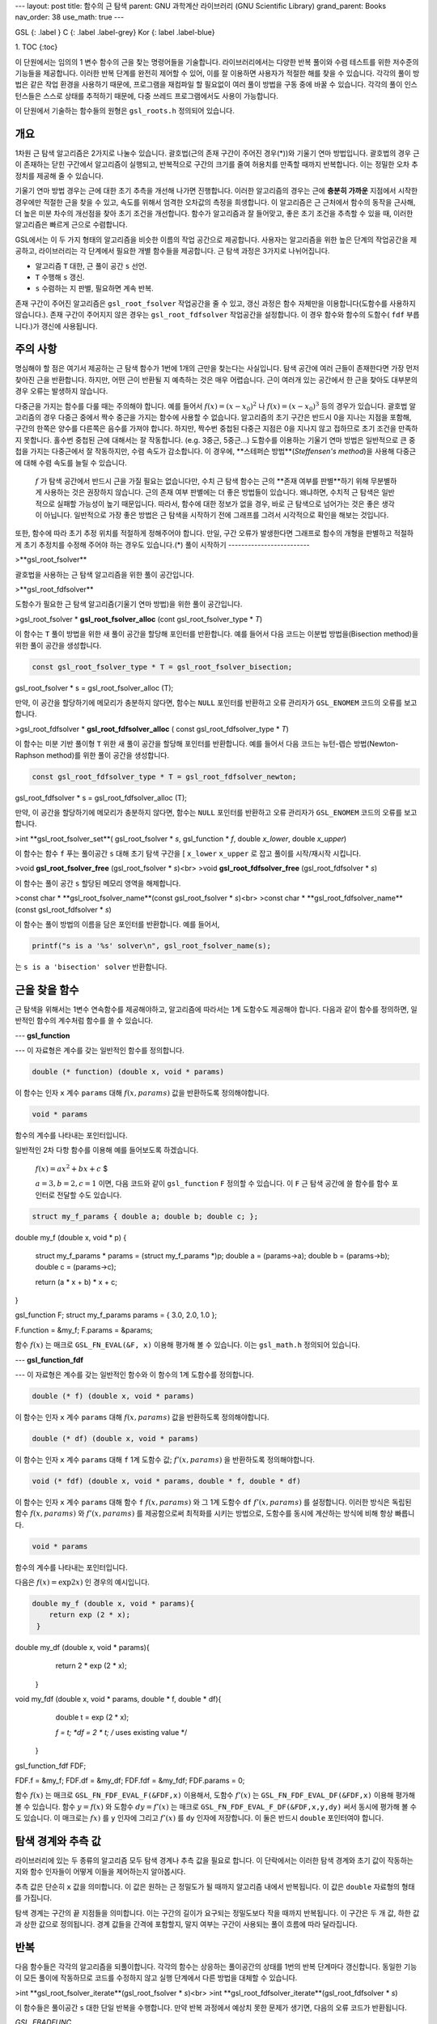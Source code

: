 ---
layout: post
title: 함수의 근 탐색
parent: GNU 과학계산 라이브러리 (GNU Scientific Library)
grand_parent: Books
nav_order: 38
use_math: true
---

GSL
{: .label }
C
{: .label .label-grey}
Kor
{: label .label-blue}

1. TOC
{:toc}




이 단원에서는 임의의 1 변수 함수의 근을 찾는 명령어들을 기술합니다. 라이브러리에서는 다양한 반복 풀이와 수렴 테스트를 위한 저수준의 기능들을 제공합니다. 이러한 반복 단계를 완전히 제어할 수 있어, 이를 잘 이용하면 사용자가 적절한 해를 찾을 수 있습니다. 각각의 풀이 방법은 같은 작업 환경을 사용하기 때문에, 프로그램을 재컴파일 할 필요없이 여러 풀이 방법을 구동 중에 바꿀 수 있습니다. 각각의 풀이 인스턴스들은 스스로 상태를 추적하기 때문에, 다중 쓰레드 프로그램에서도 사용이 가능합니다.

이 단원에서 기술하는 함수들의 원형은   ``gsl_roots.h``  정의되어 있습니다. 

개요
-------------------------
1차원 근 탐색 알고리즘은 2가지로 나눌수 있습니다. 괄호법(근의 존재 구간이 주어진 경우(*))와 기울기 연마 방법입니다. 괄호법의 경우 근이 존재하는 닫힌 구간에서 알고리즘이 실행되고, 반복적으로 구간의 크기를 줄여 허용치를 만족할 때까지 반복합니다. 이는 정밀한 오차 추정치를 제공해 줄 수 있습니다.

기울기 연마 방법 경우는 근에 대한 초기 추측을 개선해 나가면 진행합니다. 이러한 알고리즘의 경우는 근에 **충분히 가까운** 지점에서 시작한 경우에만 적절한 근을 찾을 수 있고, 속도를 위해서 엄격한 오차값의 측정을 희생합니다. 이 알고리즘은 근 근처에서 함수의 동작을 근사해, 더 높은 미분 차수의 개선점을 찾아 초기 조건을 개선합니다. 함수가 알고리즘과 잘 들어맞고, 좋은 초기 조건을 추측할 수 있을 때, 이러한 알고리즘은 빠르게 근으로 수렴합니다.

GSL에서는 이 두 가지 형태의 알고리즘을 비슷한 이름의 작업 공간으로 제공합니다. 사용자는 알고리즘을 위한 높은 단계의 작업공간을 제공하고, 라이브러리는 각 단계에서 필요한 개별 함수들을 제공합니다. 근 탐색 과정은 3가지로 나뉘어집니다.

- 알고리즘  ``T``  대한, 근 풀이 공간  ``s`` 선언.
-  ``T``  수행해  ``s`` 갱신.
-  ``s``  수렴하는 지 판별, 필요하면 계속 반복.

존재 구간이 주어진 알고리즘은  ``gsl_root_fsolver``  작업공간을 줄 수 있고, 갱신 과정은 함수 자체만을 이용합니다(도함수를 사용하지 않습니다.). 존재 구간이 주어지지 않은 경우는  ``gsl_root_fdfsolver``  작업공간을 설정합니다. 이 경우 함수와 함수의 도함수( ``fdf``  부릅니다.)가 갱신에 사용됩니다.


주의 사항
-------------------------
명심해야 할 점은 여기서 제공하는 근 탐색 함수가 1번에 1개의 근만을 찾는다는 사실입니다. 탐색 공간에 여러 근들이 존재한다면 가장 먼저 찾아진 근을 반환합니다. 하지만, 어떤 근이 반환될 지 예측하는 것은 매우 어렵습니다. 근이 여러개 있는 공간에서 한 근을 찾아도 대부분의 경우 오류는 발생하지 않습니다.

다중근을 가지는 함수를 다룰 때는 주의해야 합니다. 예를 들어서  :math:`f(x) = (x-x_0)^2` 나  :math:`f(x) = (x-x_0)^3`  등의 경우가 있습니다. 괄호법 알고리즘의 경우 다중근 중에서 짝수 중근을 가지는 함수에 사용할 수 없습니다. 알고리즘의 초기 구간은 반드시 0을 지나는 지점을 포함해, 구간의 한쪽은 양수를 다른쪽은 음수를 가져야 합니다. 하지만, 짝수번 중첩된 다중근 지점은 0을 지나지 않고 접하므로 초기 조건을 만족하지 못합니다. 홀수번 중첩된 근에 대해서는 잘 작동합니다. (e.g. 3중근, 5중근...) 도함수를 이용하는 기울기 연마 방법은 일반적으로 큰 중첩을 가지는 다중근에서 잘 작동하지만, 수렴 속도가 감소합니다. 이 경우에, **스테퍼슨 방법**(*Steffensen's method*)을 사용해 다중근에 대해 수렴 속도를 늘릴 수 있습니다.

 :math:`f` 가 탐색 공간에서 반드시 근을 가질 필요는 없습니다만, 수치 근 탐색 함수는 근의 **존재 여부를 판별**하기 위해 무분별하게 사용하는 것은 권장하지 않습니다. 근의 존재 여부 판별에는 더 좋은 방법들이 있습니다. 왜냐하면, 수치적 근 탐색은 일반적으로 실패할 가능성이 높기 때문입니다. 따라서, 함수에 대한 정보가 없을 경우, 바로 근 탐색으로 넘어가는 것은 좋은 생각이 아닙니다. 일반적으로 가장 좋은 방법은 근 탐색을 시작하기 전에 그래프를 그려서 시각적으로 확인을 해보는 것입니다.

또한, 함수에 따라 초기 추정 위치를 적절하게 정해주어야 합니다. 만일, 구간 오류가 발생한다면 그래프로 함수의 개형을 판별하고 적절하게 초기 추정치를 수정해 주어야 하는 경우도 있습니다.(\*)
풀이 시작하기
-------------------------
 
>**gsl_root_fsolver**

 
괄호법을 사용하는 근 탐색 알고리즘을 위한 풀이 공간입니다.

 
>**gsl_root_fdfsolver**

 
도함수가 필요한 근 탐색 알고리즘(기울기 연마 방법)을 위한 풀이 공간입니다.

 
>gsl_root_fsolver * **gsl_root_fsolver_alloc** (cont gsl_root_fsolver_type * *T*)

 
이 함수는  ``T`` 풀이 방법을 위한 새 풀이 공간을 할당해 포인터를 반환합니다. 예를 들어서 다음 코드는 이분법 방법을(Bisection method)을 위한 풀이 공간을 생성합니다.

.. code-block:: C

    const gsl_root_fsolver_type * T = gsl_root_fsolver_bisection;
gsl_root_fsolver * s = gsl_root_fsolver_alloc (T);


만약, 이 공간을 할당하기에 메모리가 충분하지 않다면, 함수는  ``NULL`` 포인터를 반환하고 오류 관리자가  ``GSL_ENOMEM`` 코드의 오류를 보고합니다.

 
>gsl_root_fdfsolver * **gsl_root_fdfsolver_alloc** ( const gsl_root_fdfsolver_type * *T*)

 
이 함수는 미분 기반 풀이형  ``T``  위한 새 풀이 공간을 할당해 포인터를 반환합니다. 예를 들어서 다음 코드는 뉴턴-렙슨 방법(Newton-Raphson method)를 위한 풀이 공간을 생성합니다.

.. code-block:: C

    const gsl_root_fdfsolver_type * T = gsl_root_fdfsolver_newton;
gsl_root_fdfsolver * s = gsl_root_fdfsolver_alloc (T);

만약, 이 공간을 할당하기에 메모리가 충분하지 않다면, 함수는  ``NULL`` 포인터를 반환하고 오류 관리자가  ``GSL_ENOMEM`` 코드의 오류를 보고합니다.

 
>int **gsl_root_fsolver_set**( gsl_root_fsolver * *s*, gsl_function * *f*, double *x_lower*, double *x_upper*)

 
이 함수는 함수  ``f``  푸는 풀이공간  ``s``  대해 초기 탐색 구간을 [ ``x_lower``   ``x_upper`` 로 잡고 풀이를 시작/재시작 시킵니다.

 
>void **gsl_root_fsolver_free** (gsl_root_fsolver * *s*)<br>
>void **gsl_root_fdfsolver_free** (gsl_root_fdfsolver * *s*)

 
이 함수는 풀이 공간  ``s``  할당된 메모리 영역을 해제합니다.

 
>const char * **gsl_root_fsolver_name**(const gsl_root_fsolver * *s*)<br>
>const char * **gsl_root_fdfsolver_name**(const gsl_root_fdfsolver * *s*)

 
이 함수는 풀이 방법의 이름을 담은 포인터를 반환합니다. 예를 들어서,

.. code-block:: C

    printf("s is a '%s' solver\n", gsl_root_fsolver_name(s);

는  ``s is a 'bisection' solver``  반환합니다.


근을 찾을 함수
-------------------------
근 탐색을 위해서는 1변수 연속함수를 제공해야하고, 알고리즘에 따라서는 1계 도함수도 제공해야 합니다. 다음과 같이 함수를 정의하면, 일반적인 함수의 계수처럼 함수를 쓸 수 있습니다.

---
**gsl_function**

---
이 자료형은 계수를 갖는 일반적인 함수를 정의합니다.

.. code-block:: C

    double (* function) (double x, void * params)


이 함수는 인자  ``x``  계수  ``params``  대해  :math:`f(x, params)`  값을 반환하도록 정의해야합니다.

.. code-block:: C

    void * params


함수의 계수를 나타내는 포인터입니다.

일반적인 2차 다항 함수를 이용해 예를 들어보도록 하겠습니다.

 :math:`$f(x) = a x^2 + bx +c` $

 :math:`a =3, b=2, c=1` 이면, 다음 코드와 같이  ``gsl_function``   ``F``  정의할 수 있습니다. 이  ``F``  근 탐색 공간에 쓸 함수를 함수 포인터로 전달할 수도 있습니다.

.. code-block:: C

    struct my_f_params { double a; double b; double c; };
     
double
my_f (double x, void * p)
{
    struct my_f_params * params = (struct my_f_params *)p;
    double a = (params->a);
    double b = (params->b);
    double c = (params->c);
     
    return  (a * x + b) * x + c;
}
     
gsl_function F;
struct my_f_params params = { 3.0, 2.0, 1.0 };
     
F.function = &my_f;
F.params = &params;


함수  :math:`f(x)` 는 매크로  ``GSL_FN_EVAL(&F, x)``  이용해 평가해 볼 수 있습니다. 이는  ``gsl_math.h``  정의되어 있습니다.

---
**gsl_function_fdf**

---
이 자료형은 계수를 갖는 일반적인 함수와 이 함수의 1계 도함수를 정의합니다.

.. code-block:: C

    double (* f) (double x, void * params)


이 함수는 인자  ``x``  계수  ``params``  대해  :math:`f(x, params)`  값을 반환하도록 정의해야합니다.

.. code-block:: C

    double (* df) (double x, void * params)


이 함수는 인자  ``x``  계수  ``params``  대해  ``f``  1계 도함수 값; :math:`f'(x, params)` 을 반환하도록 정의해야합니다. 

.. code-block:: C

    void (* fdf) (double x, void * params, double * f, double * df)


이 함수는 인자  ``x``  계수  ``params``  대해 함수  ``f``   :math:`f(x, params)` 와 그 1계 도함수  ``df``   :math:`f'(x,params)` 를 설정합니다. 이러한 방식은 독립된 함수  :math:`f(x, params)` 와  :math:`f'(x,params)` 를 제공함으로써 최적화를 시키는 방법으로, 도함수를 동시에 계산하는 방식에 비해 항상 빠릅니다.

.. code-block:: C

    void * params



함수의 계수를 나타내는 포인터입니다.

다음은  :math:`f(x) = \text{exp}2x)` 인 경우의 예시입니다.

.. code-block:: C

    double my_f (double x, void * params){
        return exp (2 * x);
     }
     
double my_df (double x, void * params){
        return 2 * exp (2 * x);
     }
     
void my_fdf (double x, void * params, double * f, double * df){
        double t = exp (2 * x);
     
        *f = t;
        *df = 2 * t;   /* uses existing value */
     }
     
gsl_function_fdf FDF;
     
FDF.f = &my_f;
FDF.df = &my_df;
FDF.fdf = &my_fdf;
FDF.params = 0;


함수  :math:`f(x)` 는 매크로  ``GSL_FN_FDF_EVAL_F(&FDF,x)``  이용해서, 도함수  :math:`f'(x)` 는  ``GSL_FN_FDF_EVAL_DF(&FDF,x)``  이용해 평가해 볼 수 있습니다. 함수  :math:`y =f(x)` 와 도함수  :math:`dy = f'(x)` 는 매크로  ``GSL_FN_FDF_EVAL_F_DF(&FDF,x,y,dy)``  써서 동시에 평가해 볼 수도 있습니다. 이 매크로는  :math:`fx)` 를  ``y`` 인자에 그리고  :math:`f'(x)` 를  ``dy`` 인자에 저장합니다. 이 둘은 반드시  ``double`` 포인터여야 합니다.


탐색 경계와 추측 값
-------------------------
라이브러리에 있는 두 종류의 알고리즘 모두 탐색 경계나 추측 값을 필요로 합니다. 이 단락에서는 이러한 탐색 경계와 초기 값이 작동하는 지와 함수 인자들이 어떻게 이들을 제어하는지 알아봅시다.

추측 값은 단순히  ``x`` 값을 의미합니다. 이 값은 원하는 근 정밀도가 될 때까지 알고리즘 내에서 반복됩니다. 이 값은  ``double`` 자료형의 형태를 가집니다.


탐색 경계는 구간의 끝 지점들을 의미합니다. 이는 구간의 길이가 요구되는 정밀도보다 작을 때까지 반복됩니다. 이 구간은 두 개 값, 하한 값과 상한 값으로 정의됩니다. 경계 값들을 간격에 포함할지, 말지 여부는 구간이 사용되는 풀이 흐름에 따라 달라집니다.

반복
-------------------------
다음 함수들은 각각의 알고리즘을 되풀이합니다. 각각의 함수는 상응하는 풀이공간의 상태를 1번의 반복 단계마다 갱신합니다. 동일한 기능이 모든 풀이에 작동하므로 코드를 수정하지 않고 실행 단계에서 다른 방법을 대체할 수 있습니다.

 
>int **gsl_root_fsolver_iterate**(gsl_root_fsolver * *s*)<br>
>int **gsl_root_fdfsolver_iterate**(gsl_root_fdfsolver * *s*)

 
이 함수들은 풀이공간  ``s``  대한 단일 반복을 수행합니다. 만약 반복 과정에서 예상치 못한 문제가 생기면, 다음의 오류 코드가 반환됩니다.

`GSL_EBADFUNC`

이는 반복과정에서 함수나 도함수가  ``Inf``   ``NaN`` 값이 되는 특이점에 도달했다는 뜻입니다.

`GSL_EZERODIV`

함수의 미분값이 반복 지점에서 소멸해, 알고리즘이 0으로 나누는 것을 막았다는 뜻입니다.

이들은 탐색과정에서 언제나 현재 가장 좋은 근사 값을 유지합니다. 존재 구간이 주어진 경우 이에 더해, 근이 존재하는 가장 좋은 구간 값을 추적합니다. 이 정보는 다음과 같은, 보조 함수들을 이용해 접근할 수 있습니다.

 
>double **gsl_root_fsolver_root**(const gsl_root_fsolver * *s*) <br>
>double **gsl_root_fdfsolver_root**(const gsl_root_fdfsolver * *s*)

 
이 함수들은 호출시점에 풀이 공간  ``s``  현재 저장된 근의 근사 값을 반환합니다.

 
>double **gsl_root_fsolver_x_lower**(const gsl_root_fsolver * *s*)<br>
>double **gsl_root_fsolver_x_upper**(const gsl_root_fsolver * *s*)

 
이 함수들은 호출시점에 풀이 공간  ``s``  현재 탐색 구간의 하한, 상한 값을 반환합니다.
탐색 정지 인자들
-------------------------
<script type="text/x-mathjax-config">
MathJax.Hub.Config({
    displayAlign: "center"
});
</script>

근 탐색 과정은 다음 조건들 중 한가지가 충족되면 정지합니다.

- 사용자가 정의한 정확도를 만족하는 범주에서 근이 찾아진 경우.
- 사용자가 정의한 최대 반복 횟수에 도달한 경우.
- 오류가 발생한 경우.

이 조건들은 사용자가 제어해 볼 수 있습니다. 아래의 함수들은 사용자가 현재 결과를 여러 표준 방법들을 사용해, 정확도를 검증해 볼 수 있게 해줍니다.

 
>int **gsl_root_test_interval**(double *x_lower*, double *x_upper*, double *epsabs*, double *epsrel*)

 
이 함수는 구간 [ ``x_lower``   ``x_upper`` 의 수렴을 절대 오차  ``epsabs``  상대 오차  ``epsrel``  이용해 검증합니다. 만약, 다음 조건을 만족하면, 수렴한다고 보고  ``GSL_SUCCESS``  반환합니다.

 :math:`$|a-b| < epsabs +epsrel \cdot \text{min}(|a|, |b|)` $

이 조건은 구간  :math:`x = [a,b]` 가 원점을 포함하지 않을 때, 사용됩니다. 만약 구간이 원점을 포함한다면,  :math:`\text{min}(|a|,|b|)` 는 0으로 대체됩니다. (구간의  :math:`\|x\|`  값 중에서 0이 자동으로 최소값이 됩니다. ) 이렇게 하면, 원점에 가까운 근에 대해 상대 오차가 정확하게 추정됩니다.

구간에서 이 조건은 , 구간에서 측정된 근  :math:`r` 이 실제 근  :math:`r^*` 에 대해 같은 조건을 만족시키는 것을 의미합니다.

 :math:`$|r - r^{*}| < epsabs + epsrel \cdot r^*` $

이때, 실제 근  :math:`r^*` 이 구간에 포함되어 있어야 합니다.

 
>int **gsl_root_test_delta**(double *x1*, double *x0*, double *epsabs*, double *epsrel*)

 
이 함수는 수열  ``x0``   ``x1``  수렴을 절대 오차  ``epsabs``  상대 오차  ``epsrel``  이용해 검증합니다. 이 판정은 다음 조건을 충족하면,  ``GSL_SUCCESS``  반환합니다.

 :math:`$|x_1 - x_0| < epsabs + epsrel \cdot |x_1|` $

다른 경우에는  ``GSL_CONTINUE``  반환합니다.

 
>int **gsl_root_test_residual**(double *f*, double *epsabs*)

 
이 함수는 잔존값(residual value)  ``f``  절대 오차 한계  :math:`epsab` 에 대해 검증합니다. 다음 조건이 충족되면 함수는  ``GSL_SUCCESS``  반환합니다. 

 :math:`$|f| < epsabs ` $

그리고 다른 경우에는  ``GSL_CONTINUE``  반환합니다. 이 판정은  :math:`|f(x)|` 가 충분히 작고,  :math:`x` 의 정확한 값이 중요하지 않은 상황에서 사용하는 것이 적절합니다.

괄호법 알고리즘
-------------------------
이 단락에서 설명할 괄호법을 이용한 근 탐색 알고리즘은 근이 포함되어 있다는 것을 보장하는 초기 구간 설정이 필요합니다.  :math:`a` 와  :math:`b` 가 구간의 양 끝 값이라면,  :math:`f(a)` 의 부호는 반드시  :math:`f(b)` 와 달라야합니다. 이는 구간에서 함수 값이 0인 지점을 가로지르는 것을 보장합니다. 만약, 적절한 초기 구간이 제공되고 주어진 함수가 잘 작동한다면, 이 알고리즘들은 적절한 값을 항상 제공할 수 있습니다.

알아두어야 할 점은 짝수번 중첩된 다중근은 괄호법을 통해 찾을 수 없다는 점입니다. 이 경우 근이  :math:`x` 축을 지나지 않고 접하기 때문입니다.


**gsl_root_fsolver_type**
~~~~~~~~~~~~~~~~~~~~~~

 
>**gsl_root_fsolver_bisection**

 

**이분법**(*Bisection*) 알고리즘은 가장 간단한 괄호법 근 탐색 알고리즘입니다. 이 라이브러리에서 제공하는 함수중 가장 느린 선형 수렴 알고리즘이기도 합니다.

각각의 반복 단계에서, 주어진 구간이 이분되어 중간점에서의 함수 값이 계산됩니다. 이 값의 부호를 이용해 절반의 구간 중 어느 구간이 근을 포함하고 있지 않은지 판정합니다. 그러한 절반의 구간은 다음 단계에서 사라지고 근을 포함하는 새로운 작은 구간이 넘겨집니다. 이 과정은 간격이 충분히 작아질 때까지 무한정으로 반복될 수 있습니다.

각 단계에서, 근의 추정치는 현재 구간의 중간점으로 간주됩니다.

 
>**gsl_root_fsolver_falsepos**

 

**할선법**(*false postion algorithm*)은 선형 보간법에 기반해 근을 탐색합니다. 똑같이 선형으로 수렴하지만, 이분법보다 빠릅니다.

각 반복 단계에서, 구간의 끝지점의 함수 좌표  :math:`(a, f(a))` 와  :math:`(b,f(b))` 를 잇는 선이 그려지고, 그 선이  :math:`x` 축과 만나는 지점을 **중간점**으로 설정됩니다. 이 지점에서의 함수 값을 계산하고, 그 부호를 이용해 구간의 양 방향중 어느 부분 구간이 근을 가지지 않는지 판정합니다. 그러한 절반의 구간은 다음 단계에서 사라지고 근을 포함하는 새로운 작은 구간이 넘겨집니다. 이 과정은 간격이 충분히 작아질 때까지 무한정으로 반복될 수 있습니다.

근의 최적 추정치는 현재 반복에 대한 구간의 선형 보간값으로 간주됩니다.

 
>**gsl_root_fsolver_brent**

 

**브렌트-데커 방법**(*Brent-Dekker algorithm*)은 이분법에 보간법을 같이 적용한 방법입니다. 이 방법은 강력하면서도 빠른 알고리즘입니다. 이 책에서는 **브렌트 방법**이라고 부를 것입니다.

각 반복 단계에서, 브렌트 방법은 보간 곡선을 사용해 함수를 근사합니다. 첫번째, 반복 단계에서 이는 2개의 끝 지점의 선형 보간입니다. 이후의 반복에서는 이전 단계의 3 지점을 역 2차 보간으로 근사해 더 놓은 정확도의 근사를 계산합니다. 보간 곡선과  :math:`x` 축과의 교점은 그 단계에서의 근으로 추정되고 이 지점을 이용해 다음 단계에서 더 작은 구간을 생성합니다. 만약 이 교점이 구간을 벗어 났다면, 다시 1차 선형 보간으로 되돌아가 이를 반복합니다.

각 단계의 최적 추정치는 가장 최근 시행된 보간이나 이분법의 결과로 주어집니다.
기울기 연마 알고리즘
-------------------------
이 단락에서 설명할 기울기 연마 알고리즘은 근의 위치에 대한 초기 추정이 필요합니다. 이 방법은 절대적인 수렴 보장을 하지 않습니다. 주어지는 함수는 반드시 기울기 연마 방법으로 풀 수 있는 형태여야 하고, 초기 추정 값은 근에 충분히 가까워야 합니다. 이러한 조건이 갖추어졌을 때, 이 알고리즘은 2차수의 수렴 속도를 가집니다.


이 알고리즘은 함수와 그 도함수를 필요로 합니다.

**gsl_root_fdfsolver_type**
~~~~~~~~~~~~~~~~~~~~~~

 
>**gsl_root_fdfsolver_newton**

 
이 방법은 **뉴턴 방법(Newton's Method)**으로 불리는 방법으로 표준적인 기울기 연마 알고리즘입니다. 이 알고리즘은 근에 대한 초기 추정으로 부터 시작합니다. 각각의 반복 단계에서, 현재 지점에서의 함수  :math:`f` 의 접선이 그려집니다. 이 접선이  :math:`x`  축과 만나는 지점이 새로운 추정값이 됩니다. 이러한 반복 과정은 다음과 같은 수열로 표현될 수 있습니다.

 :math:`$x_{i+1} = x_i - \frac{f(x_i)}{f'(x_i)}` $

뉴턴 방법은 단일 근에 대해 2차수의 수렴 속도를 가지며, 복수의 근에 대해서는 선형적인 수렴 속도를 가집니다.

 
>**gsl_root_fdfsolver_secant**

 
**할선 방법(secant method)**은 뉴턴 방법과 흡사한 방법으로, 한가지 다른 점은 모든 단계에서 지점의 도함수의 값을 계산할 필요가 없습니다. 

먼저, 첫번째 단계에서 뉴턴 방법으로 시작해 초기 추정값에서 다음 추정치를 얻습니다.
 :math:`$x_{1} = x_0 - \frac{f(x_0)}{f'(x_0)}` $

이 다음 단계에서는 도함수의 값을 계산하지 않고 현재 지점과 그 이전 지점을 이용해 수치적으로 근사합니다.

 :math:`$f'\_{est} = \frac{ f(x\_i)-f(x\_{i-1}) }{(x\_i - x\_{i-1})}` $

따라서,  :math:`i>0` 일 때, 다음과 같습니다.

 :math:`$x\_{i+1} =x\_i - \frac{f(x\_i)}{f'\_{est}}` $

도함수가 근 근처에서 변화가 크지 않을 경우 이러한 할선법은 속도 측면에서 도함수 값을 계산해야 하는 방법에 비해 빠른 속도를 제공해줍니다. 점근적으로 도함수의 값을 구하는 시간이 원래 함수 값을 구하는 시간의 0.44배 이상일 때, 이 방법이 뉴턴 방법보다 빠릅니다. 다른 수치 미분 방법이 그러하듯이 지점의 차이가 너무 작아지면 추정치가 취소되는 오류가 발생하기도 합니다.

단일근에서 이 방법은  :math:`(1+\sqrt{5})/2` 의 수렴 속도를 가집니다. 이는 대략 1.62 정도입니다. 다중근에 대해서는 선형적으로 수렴합니다.

 
>**gsl_root_fdfsolver_steffenson**

 

**스테퍼슨 방법(Steffenson Method)**은 라이브러리의 함수 중 가장 빠른 수렴 속도를 제공합니다. 이 방법은 기본적인 뉴턴 알고리즘에 아티켄(Aitken)의 **델타-제곱(delta-suared)** 가속을 추가한 방법입니다. 뉴턴 방법의  :math:`x_i`  지점에서 가속 과정으로 새로운 수열  :math:`R_i` 을 생성합니다.

 :math:`$R\_i = x\_i - \frac{(x\_{i+1}-x\_i)^2}{(x\_{i+2}-2 x\_{i+1}+x\_i)}` $

이 수열은 적절한 조건 하에서 본래 수열보다 빠르게 수렴합니다. 새로운 수열은 1개의 값을 생성하기 위해 3개의 항을 필요로 합니다. 따라서, 첫번째 반복 단계에서는 일반적인 뉴턴 방법의 값을 두번 째 이후의 반복에서 부터 가속된 값을 반환합니다. 만약, 가속 수열의 생성 과정에서 분모가  :math:`0` 일 경우, 뉴턴 방법의 값을 이용하게 됩니다. 

다른 가속 방법들과 마찬가지로 이 방법은 함수가 적절하지 않으면 불안정한 값을 내놓습니다.
예제
-------------------------

어떤 근 탐색 알고리즘을 사용하건, 풀기 위한 함수를 준비해야 합니다. 예시로 이미 일반적인 2차 다항 함수를 살펴보았습니다. 먼저 함수 계수들을 정의하기 위해  ``demo_fn.h`` 헤더파일이 필요합니다.

.. code-block:: C

    struct quadratic_params{
         double a, b, c;
};
     
double quadratic (double x, void *params);
double quadratic_deriv (double x, void *params);
void quadratic_fdf (double x, void *params,


함수의 정의는 분리된 다른 소스파일  ``demo_fn.c``  있습니다.

.. code-block:: C

    double quadratic (double x, void *params){
  struct quadratic_params *p
    = (struct quadratic_params *) params;

  double a = p->a;
  double b = p->b;
  double c = p->c;

  return (a * x + b) * x + c;
}

double quadratic_deriv (double x, void *params){
  struct quadratic_params *p
    = (struct quadratic_params *) params;

  double a = p->a;
  double b = p->b;

  return 2.0 * a * x + b;
}

void quadratic_fdf (double x, void *params, double *y, double *dy){
  struct quadratic_params *p
    = (struct quadratic_params *) params;

  double a = p->a;
  double b = p->b;
  double c = p->c;

  *y = (a * x + b) * x + c;
  *dy = 2.0 * a * x + b;
}


첫 번째 프로그램은  ``gsl_root_fsolver_brent``  사용해 브랜트 방법을 써서, 일반화된 2차 다항 함수를 이용해 다음과 같은 방정식을 풀 것입니다.

 :math:`$ x^2 -5 =0` $

이 방정식의 해는  :math:`x= \sqrt{5} = 2.236068`  입니다.

.. code-block:: C

    #include <stdio.h>
#include <gsl/gsl_errno.h>
#include <gsl/gsl_math.h>
#include <gsl/gsl_roots.h>

#include "demo_fn.h"
#include "demo_fn.c"

int main (void){

  int status;
  int iter = 0, max_iter = 100;
  const gsl_root_fsolver_type *T;
  gsl_root_fsolver *s;
  double r = 0, r_expected = sqrt (5.0);
  double x_lo = 0.0, x_hi = 5.0;
  gsl_function F;
  struct quadratic_params params = {1.0, 0.0, -5.0};

  F.function = &quadratic;
  F.params = &params;

  T = gsl_root_fsolver_brent;
  s = gsl_root_fsolver_alloc (T);
  gsl_root_fsolver_set (s, &F, x_lo, x_hi);

  printf ("using %s method\n",
          gsl_root_fsolver_name (s));

  printf ("%5s [%9s, %9s] %9s %10s %9s\n",
          "iter", "lower", "upper", "root",
          "err", "err(est)");

  do{
      iter++;
      status = gsl_root_fsolver_iterate (s);
      r = gsl_root_fsolver_root (s);
      x_lo = gsl_root_fsolver_x_lower (s);
      x_hi = gsl_root_fsolver_x_upper (s);
      status = gsl_root_test_interval (x_lo, x_hi,
                                       0, 0.001);

      if (status == GSL_SUCCESS)
        printf ("Converged:\n");

      printf ("%5d [%.7f, %.7f] %.7f %+.7f %.7f\n",
              iter, x_lo, x_hi,
              r, r - r_expected,
              x_hi - x_lo);
    }
  while (status == GSL_CONTINUE && iter < max_iter);

  gsl_root_fsolver_free (s);

  return status;
}


각각의 반복 시점에서 결과는 다음과 같습니다.

.. code-block:: bash

    $ ./a.out
using brent method
 iter [    lower,     upper]      root        err  err(est)
    1 [1.0000000, 5.0000000] 1.0000000 -1.2360680 4.0000000
    2 [1.0000000, 3.0000000] 3.0000000 +0.7639320 2.0000000
    3 [2.0000000, 3.0000000] 2.0000000 -0.2360680 1.0000000
    4 [2.2000000, 3.0000000] 2.2000000 -0.0360680 0.8000000
    5 [2.2000000, 2.2366300] 2.2366300 +0.0005621 0.0366300
Converged:
    6 [2.2360634, 2.2366300] 2.2360634 -0.0000046 0.0005666


만약, 프로그램을 수정해서 브랜트 방법이 아닌 이분법 방법을 사용하면, ( ``gsl_root_fsolver_brent``   ``gsl_root_fsolver_bisection``  수정하면 됩니다.) 이분법은 브랜트 방법보다 느리게 수렴하는 것을 관찰할 수 있습니다.

.. code-block:: bash

         $ ./a.out
     using bisection method
      iter [    lower,     upper]      root        err  err(est)
         1 [0.0000000, 2.5000000] 1.2500000 -0.9860680 2.5000000
         2 [1.2500000, 2.5000000] 1.8750000 -0.3610680 1.2500000
         3 [1.8750000, 2.5000000] 2.1875000 -0.0485680 0.6250000
         4 [2.1875000, 2.5000000] 2.3437500 +0.1076820 0.3125000
         5 [2.1875000, 2.3437500] 2.2656250 +0.0295570 0.1562500
         6 [2.1875000, 2.2656250] 2.2265625 -0.0095055 0.0781250
         7 [2.2265625, 2.2656250] 2.2460938 +0.0100258 0.0390625
         8 [2.2265625, 2.2460938] 2.2363281 +0.0002601 0.0195312
         9 [2.2265625, 2.2363281] 2.2314453 -0.0046227 0.0097656
        10 [2.2314453, 2.2363281] 2.2338867 -0.0021813 0.0048828
        11 [2.2338867, 2.2363281] 2.2351074 -0.0009606 0.0024414
     Converged:
        12 [2.2351074, 2.2363281] 2.2357178 -0.0003502 0.0012207


이번 프로그램은 똑같은 함수를 풀지만, 대신에 도함수 알고리즘을 사용해 볼 것입니다.

.. code-block:: C

    #include <stdio.h>
#include <gsl/gsl_errno.h>
#include <gsl/gsl_math.h>
#include <gsl/gsl_roots.h>

#include "demo_fn.h"
#include "demo_fn.c"

int main (void){

  int status;
  int iter = 0, max_iter = 100;
  const gsl_root_fdfsolver_type *T;
  gsl_root_fdfsolver *s;
  double x0, x = 5.0, r_expected = sqrt (5.0);
  gsl_function_fdf FDF;
  struct quadratic_params params = {1.0, 0.0, -5.0};

  FDF.f = &quadratic;
  FDF.df = &quadratic_deriv;
  FDF.fdf = &quadratic_fdf;
  FDF.params = &params;

  T = gsl_root_fdfsolver_newton;
  s = gsl_root_fdfsolver_alloc (T);
  gsl_root_fdfsolver_set (s, &FDF, x);

  printf ("using %s method\n",
          gsl_root_fdfsolver_name (s));

  printf ("%-5s %10s %10s %10s\n",
          "iter", "root", "err", "err(est)");
  do{
      iter++;
      status = gsl_root_fdfsolver_iterate (s);
      x0 = x;
      x = gsl_root_fdfsolver_root (s);
      status = gsl_root_test_delta (x, x0, 0, 1e-3);

     if (status == GSL_SUCCESS)
       printf ("Converged:\n");

     printf ("%5d %10.7f %+10.7f %10.7f\n",
             iter, x, x - r_expected, x - x0);
   }
 while (status == GSL_CONTINUE && iter < max_iter);

 gsl_root_fdfsolver_free (s);
 return status;
}


다음은 위 프로그램에서 사용한 뉴턴 방법의 결과입니다.

.. code-block:: bash

    $ ./a.out
using newton method
iter        root        err   err(est)
    1  3.0000000 +0.7639320 -2.0000000
    2  2.3333333 +0.0972654 -0.6666667
    3  2.2380952 +0.0020273 -0.0952381
Converged:
    4  2.2360689 +0.0000009 -0.0020263


알아두면 좋은 점은, 현재 값과 이전 값과의 차이보다, 현재 값과 다음 값과의 차이를 이용해 오차를 더 정확하게 계산할 수 있다는 점입니다. 다른 도함수 풀이 방법은  ``gsl_root_fdfsolver_newton``   ``gsl_root_fdfsolver_secant``   ``gsl_root_fdfsolver_steffenson``  교체해서 사용할 수 있습니다. 
참고문헌과 추가자료
-------------------------
브렌트-데커 알고리즘 (Brent-Dekker algorithm)에 대한 추가 정보를 얻고 싶다면, 다음을 참고하세요.

- R. P. Brent, “An algorithm with guaranteed convergence for finding a zero of a function”, Computer Journal, 14 (1971) 422–425
- J. C. P. Bus and T. J. Dekker, “Two Efficient Algorithms with Guaranteed Convergence for Finding a Zero of a Function”, ACM Transactions of Mathematical Software, Vol.: 1 No.: 4 (1975) 330–345